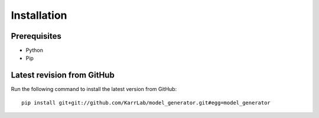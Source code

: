 Installation
============

Prerequisites
--------------------------

* Python
* Pip

Latest revision from GitHub
---------------------------
Run the following command to install the latest version from GitHub::

    pip install git+git://github.com/KarrLab/model_generator.git#egg=model_generator
